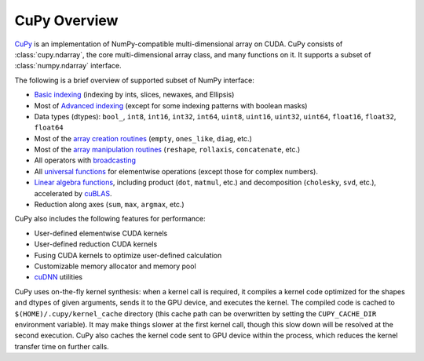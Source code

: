 .. _overview:

CuPy Overview
=============

.. module:: cupy

`CuPy <https://github.com/cupy/cupy>`_ is an implementation of NumPy-compatible multi-dimensional array on CUDA.
CuPy consists of :class:`cupy.ndarray`, the core multi-dimensional array class,
and many functions on it. It supports a subset of :class:`numpy.ndarray`
interface.

The following is a brief overview of supported subset of NumPy interface:

- `Basic indexing <http://docs.scipy.org/doc/numpy/reference/arrays.indexing.html>`_
  (indexing by ints, slices, newaxes, and Ellipsis)
- Most of `Advanced indexing <https://docs.scipy.org/doc/numpy/reference/arrays.indexing.html#advanced-indexing>`_
  (except for some indexing patterns with boolean masks)
- Data types (dtypes): ``bool_``, ``int8``, ``int16``, ``int32``, ``int64``, ``uint8``, ``uint16``, ``uint32``, ``uint64``, ``float16``, ``float32``, ``float64``
- Most of the `array creation routines <https://docs.scipy.org/doc/numpy/reference/routines.array-creation.html>`_ (\ ``empty``, ``ones_like``, ``diag``, etc.)
- Most of the `array manipulation routines <https://docs.scipy.org/doc/numpy/reference/routines.array-manipulation.html>`_ (\ ``reshape``, ``rollaxis``, ``concatenate``, etc.)
- All operators with `broadcasting <https://docs.scipy.org/doc/numpy/user/basics.broadcasting.html>`_
- All `universal functions <http://docs.scipy.org/doc/numpy/reference/ufuncs.html>`_
  for elementwise operations (except those for complex numbers).
- `Linear algebra functions <https://docs.scipy.org/doc/numpy/reference/routines.linalg.html>`_, including product (\ ``dot``, ``matmul``, etc.) and decomposition (\ ``cholesky``, ``svd``, etc.), accelerated by `cuBLAS <https://developer.nvidia.com/cublas>`_.
- Reduction along axes (``sum``, ``max``, ``argmax``, etc.)

CuPy also includes the following features for performance:

- User-defined elementwise CUDA kernels
- User-defined reduction CUDA kernels
- Fusing CUDA kernels to optimize user-defined calculation
- Customizable memory allocator and memory pool
- `cuDNN <https://developer.nvidia.com/cudnn>`_ utilities

CuPy uses on-the-fly kernel synthesis: when a kernel call is required, it
compiles a kernel code optimized for the shapes and dtypes of given arguments,
sends it to the GPU device, and executes the kernel. The compiled code is
cached to ``$(HOME)/.cupy/kernel_cache`` directory (this cache path can be
overwritten by setting the ``CUPY_CACHE_DIR`` environment variable). It may
make things slower at the first kernel call, though this slow down will be
resolved at the second execution. CuPy also caches the kernel code sent to GPU
device within the process, which reduces the kernel transfer time on further
calls.
